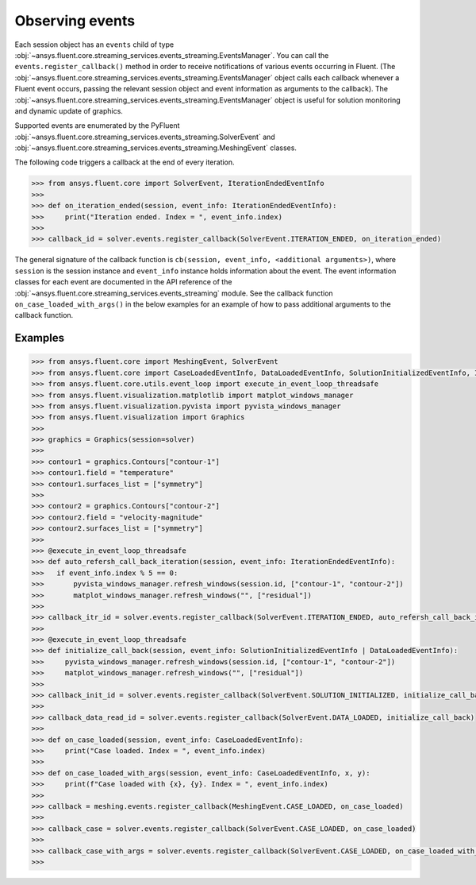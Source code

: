 .. _ref_events_guide:

.. vale Google.Spacing = NO

Observing events
================

Each session object has an ``events`` child of type :obj:`~ansys.fluent.core.streaming_services.events_streaming.EventsManager`. You can call
the ``events.register_callback()`` method in order to receive notifications of various events
occurring in Fluent. (The :obj:`~ansys.fluent.core.streaming_services.events_streaming.EventsManager` object calls each callback whenever a Fluent
event occurs, passing the relevant session object and event information as arguments to the
callback). The :obj:`~ansys.fluent.core.streaming_services.events_streaming.EventsManager` object is useful for solution monitoring and dynamic update
of graphics.

Supported events are enumerated by the PyFluent :obj:`~ansys.fluent.core.streaming_services.events_streaming.SolverEvent` and :obj:`~ansys.fluent.core.streaming_services.events_streaming.MeshingEvent` classes.

The following code triggers a callback at the end of every iteration.

.. code-block:: python

  >>> from ansys.fluent.core import SolverEvent, IterationEndedEventInfo
  >>>
  >>> def on_iteration_ended(session, event_info: IterationEndedEventInfo):
  >>>     print("Iteration ended. Index = ", event_info.index)
  >>>
  >>> callback_id = solver.events.register_callback(SolverEvent.ITERATION_ENDED, on_iteration_ended)

The general signature of the callback function is ``cb(session, event_info, <additional arguments>)``, where ``session`` is the session instance
and ``event_info`` instance holds information about the event. The event information classes for each event are documented in the
API reference of the :obj:`~ansys.fluent.core.streaming_services.events_streaming` module. See the callback function
``on_case_loaded_with_args()`` in the below examples for an example of how to pass additional arguments to the callback
function.


Examples
--------

.. code-block:: python

  >>> from ansys.fluent.core import MeshingEvent, SolverEvent
  >>> from ansys.fluent.core import CaseLoadedEventInfo, DataLoadedEventInfo, SolutionInitializedEventInfo, IterationEndedEventInfo
  >>> from ansys.fluent.core.utils.event_loop import execute_in_event_loop_threadsafe
  >>> from ansys.fluent.visualization.matplotlib import matplot_windows_manager
  >>> from ansys.fluent.visualization.pyvista import pyvista_windows_manager
  >>> from ansys.fluent.visualization import Graphics
  >>>
  >>> graphics = Graphics(session=solver)
  >>>
  >>> contour1 = graphics.Contours["contour-1"]
  >>> contour1.field = "temperature"
  >>> contour1.surfaces_list = ["symmetry"]
  >>>
  >>> contour2 = graphics.Contours["contour-2"]
  >>> contour2.field = "velocity-magnitude"
  >>> contour2.surfaces_list = ["symmetry"]
  >>> 
  >>> @execute_in_event_loop_threadsafe
  >>> def auto_refersh_call_back_iteration(session, event_info: IterationEndedEventInfo):
  >>>   if event_info.index % 5 == 0:
  >>>       pyvista_windows_manager.refresh_windows(session.id, ["contour-1", "contour-2"])
  >>>       matplot_windows_manager.refresh_windows("", ["residual"])
  >>>
  >>> callback_itr_id = solver.events.register_callback(SolverEvent.ITERATION_ENDED, auto_refersh_call_back_iteration)
  >>>
  >>> @execute_in_event_loop_threadsafe
  >>> def initialize_call_back(session, event_info: SolutionInitializedEventInfo | DataLoadedEventInfo):
  >>>     pyvista_windows_manager.refresh_windows(session.id, ["contour-1", "contour-2"])
  >>>     matplot_windows_manager.refresh_windows("", ["residual"])
  >>>
  >>> callback_init_id = solver.events.register_callback(SolverEvent.SOLUTION_INITIALIZED, initialize_call_back)
  >>>
  >>> callback_data_read_id = solver.events.register_callback(SolverEvent.DATA_LOADED, initialize_call_back)
  >>>
  >>> def on_case_loaded(session, event_info: CaseLoadedEventInfo):
  >>>     print("Case loaded. Index = ", event_info.index)
  >>>
  >>> def on_case_loaded_with_args(session, event_info: CaseLoadedEventInfo, x, y):
  >>>     print(f"Case loaded with {x}, {y}. Index = ", event_info.index)
  >>>
  >>> callback = meshing.events.register_callback(MeshingEvent.CASE_LOADED, on_case_loaded)
  >>>
  >>> callback_case = solver.events.register_callback(SolverEvent.CASE_LOADED, on_case_loaded)
  >>>
  >>> callback_case_with_args = solver.events.register_callback(SolverEvent.CASE_LOADED, on_case_loaded_with_args, 12, y=42)
  >>>
